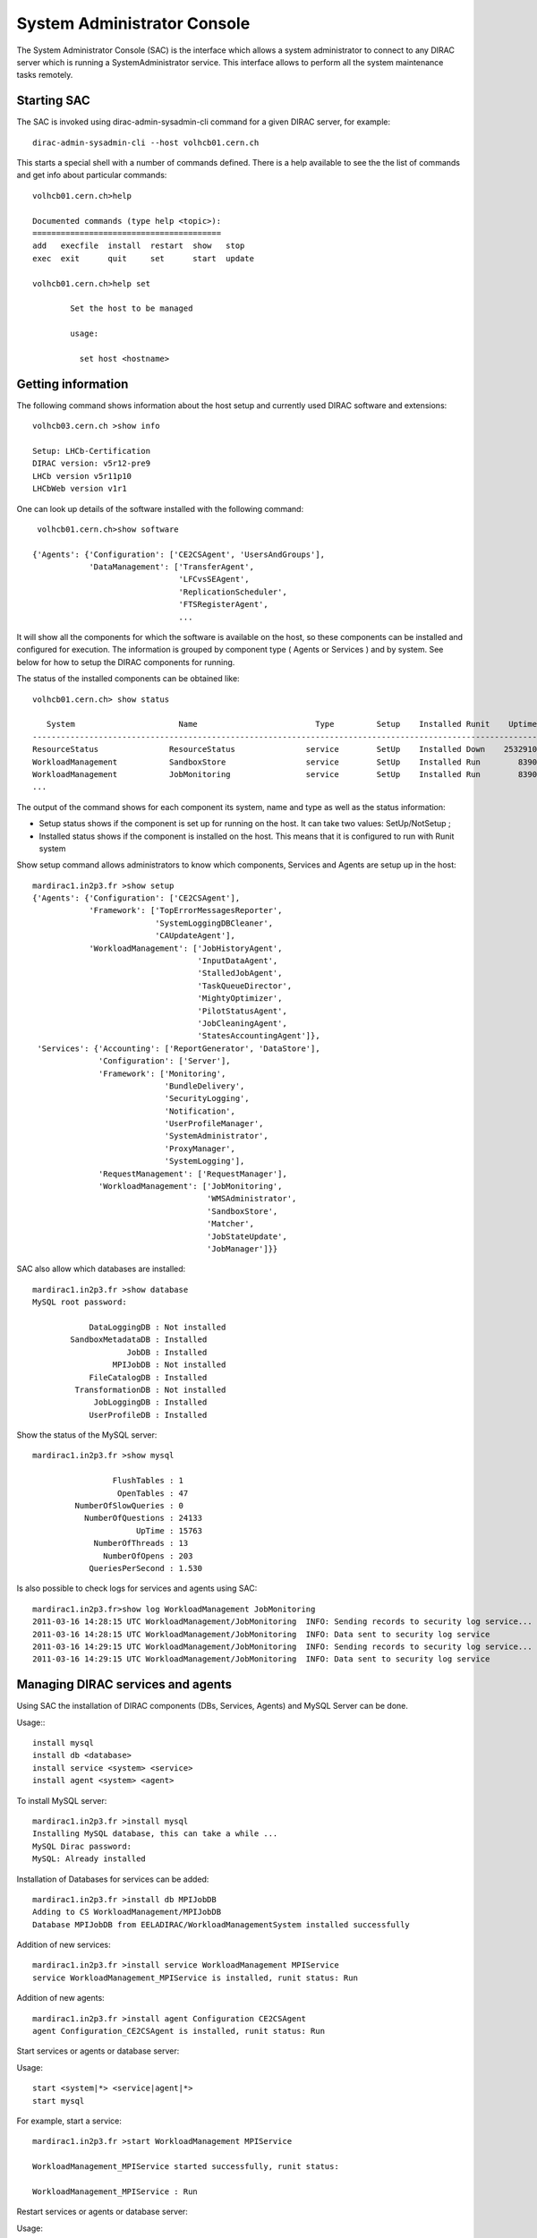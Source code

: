 .. _system-admin-console:

===================================
System Administrator Console
===================================

The System Administrator Console (SAC) is the interface which allows a system administrator to connect
to any DIRAC server which is running a SystemAdministrator service. This interface allows to perform
all the system maintenance tasks remotely.

Starting SAC
---------------

The SAC is invoked using dirac-admin-sysadmin-cli command for a given DIRAC server, for example::

    dirac-admin-sysadmin-cli --host volhcb01.cern.ch

This starts a special shell with a number of commands defined. There is a help available to see the
the list of commands and get info about particular commands::

    volhcb01.cern.ch>help

    Documented commands (type help <topic>):
    ========================================
    add   execfile  install  restart  show   stop
    exec  exit      quit     set      start  update

    volhcb01.cern.ch>help set

            Set the host to be managed

            usage:

              set host <hostname>

Getting information
---------------------

The following command shows information about the host setup and currently used DIRAC software and extensions::

    volhcb03.cern.ch >show info

    Setup: LHCb-Certification
    DIRAC version: v5r12-pre9
    LHCb version v5r11p10
    LHCbWeb version v1r1

One can look up details of the software installed with the following command::

     volhcb01.cern.ch>show software

    {'Agents': {'Configuration': ['CE2CSAgent', 'UsersAndGroups'],
                'DataManagement': ['TransferAgent',
                                   'LFCvsSEAgent',
                                   'ReplicationScheduler',
                                   'FTSRegisterAgent',
                                   ...

It will show all the components for which the software is available on the host, so these components can be
installed and configured for execution. The information is grouped by component type ( Agents or Services ) and by
system. See below for how to setup the DIRAC components for running.

The status of the installed components can be obtained like::

    volhcb01.cern.ch> show status

       System                      Name                         Type         Setup    Installed Runit    Uptime    PID
    --------------------------------------------------------------------------------------------------------------------
    ResourceStatus               ResourceStatus               service        SetUp    Installed Down    2532910        0
    WorkloadManagement           SandboxStore                 service        SetUp    Installed Run        8390    20510
    WorkloadManagement           JobMonitoring                service        SetUp    Installed Run        8390    20494
    ...

The output of the command shows for each component its system, name and type as well as the status information:

- Setup status shows if the component is set up for running on the host. It can take two values: SetUp/NotSetup ;
- Installed status shows if the component is installed on the host. This means that it is configured to run with
  Runit system


Show setup command allows administrators to know which components, Services and Agents are setup up in the host::

    mardirac1.in2p3.fr >show setup
    {'Agents': {'Configuration': ['CE2CSAgent'],
                'Framework': ['TopErrorMessagesReporter',
                              'SystemLoggingDBCleaner',
                              'CAUpdateAgent'],
                'WorkloadManagement': ['JobHistoryAgent',
                                       'InputDataAgent',
                                       'StalledJobAgent',
                                       'TaskQueueDirector',
                                       'MightyOptimizer',
                                       'PilotStatusAgent',
                                       'JobCleaningAgent',
                                       'StatesAccountingAgent']},
     'Services': {'Accounting': ['ReportGenerator', 'DataStore'],
                  'Configuration': ['Server'],
                  'Framework': ['Monitoring',
                                'BundleDelivery',
                                'SecurityLogging',
                                'Notification',
                                'UserProfileManager',
                                'SystemAdministrator',
                                'ProxyManager',
                                'SystemLogging'],
                  'RequestManagement': ['RequestManager'],
                  'WorkloadManagement': ['JobMonitoring',
                                         'WMSAdministrator',
                                         'SandboxStore',
                                         'Matcher',
                                         'JobStateUpdate',
                                         'JobManager']}}

SAC also allow which databases are installed::

    mardirac1.in2p3.fr >show database
    MySQL root password:

                DataLoggingDB : Not installed
            SandboxMetadataDB : Installed
                        JobDB : Installed
                     MPIJobDB : Not installed
                FileCatalogDB : Installed
             TransformationDB : Not installed
                 JobLoggingDB : Installed
                UserProfileDB : Installed

Show the status of the MySQL server::

    mardirac1.in2p3.fr >show mysql

                     FlushTables : 1
                      OpenTables : 47
             NumberOfSlowQueries : 0
               NumberOfQuestions : 24133
                          UpTime : 15763
                 NumberOfThreads : 13
                   NumberOfOpens : 203
                QueriesPerSecond : 1.530

Is also possible to check logs for services and agents using SAC::

    mardirac1.in2p3.fr>show log WorkloadManagement JobMonitoring
    2011-03-16 14:28:15 UTC WorkloadManagement/JobMonitoring  INFO: Sending records to security log service...
    2011-03-16 14:28:15 UTC WorkloadManagement/JobMonitoring  INFO: Data sent to security log service
    2011-03-16 14:29:15 UTC WorkloadManagement/JobMonitoring  INFO: Sending records to security log service...
    2011-03-16 14:29:15 UTC WorkloadManagement/JobMonitoring  INFO: Data sent to security log service



Managing DIRAC services and agents
-----------------------------------

Using SAC the installation of DIRAC components (DBs, Services, Agents) and MySQL Server can be done.

Usage:::

    install mysql
    install db <database>
    install service <system> <service>
    install agent <system> <agent>

To install MySQL server::

    mardirac1.in2p3.fr >install mysql
    Installing MySQL database, this can take a while ...
    MySQL Dirac password:
    MySQL: Already installed

Installation of Databases for services can be added::

    mardirac1.in2p3.fr >install db MPIJobDB
    Adding to CS WorkloadManagement/MPIJobDB
    Database MPIJobDB from EELADIRAC/WorkloadManagementSystem installed successfully

Addition of new services::

    mardirac1.in2p3.fr >install service WorkloadManagement MPIService
    service WorkloadManagement_MPIService is installed, runit status: Run

Addition of new agents::

    mardirac1.in2p3.fr >install agent Configuration CE2CSAgent
    agent Configuration_CE2CSAgent is installed, runit status: Run

Start services or agents or database server::

Usage::

    start <system|*> <service|agent|*>
    start mysql

For example, start a service::

    mardirac1.in2p3.fr >start WorkloadManagement MPIService

    WorkloadManagement_MPIService started successfully, runit status:

    WorkloadManagement_MPIService : Run

Restart services or agents or database server::

Usage::

    restart <system|*> <service|agent|*>
    restart mysql

Restarting all the services::

   mardirac1.in2p3.fr >restart *
   All systems are restarted, connection to SystemAdministrator is lost

Restarting a specific service::

   mardirac1.in2p3.fr >restart WorkloadManagement MPIService

   WorkloadManagement_MPIService started successfully, runit status:

   WorkloadManagement_MPIService : Run

Stop services or agents or database server::

Usage::

    stop <system|*> <service|agent|*>
    stop mysql

Stop all the services::

   mardirac1.in2p3.fr >stop *

Stop a specific service or agent::

   mardirac1.in2p3.fr >stop WorkloadManagement MPIService

   WorkloadManagement_MPIService stopped successfully, runit status:

   WorkloadManagement_MPIService : Down




Updating the DIRAC installation
---------------------------------

The SAC allows to update the software on the target host to a given version.

Usage::

    update <version>

For example::

    $ dirac-admin-sysadmin-cli --host mardirac1.in2p3.fr
    DIRAC Root Path = /home/vanessa/DIRAC-v5r12
    mardirac1.in2p3.fr >update v5r12p7
    Software update can take a while, please wait ...
    Software successfully updated.
    You should restart the services to use the new software version.
    mardirac1.in2p3.fr >restart *
    All systems are restarted, connection to SystemAdministrator is lost
    mardirac1.in2p3.fr >quit

If the administrator needs to continue working with SAC, it must be started again.


